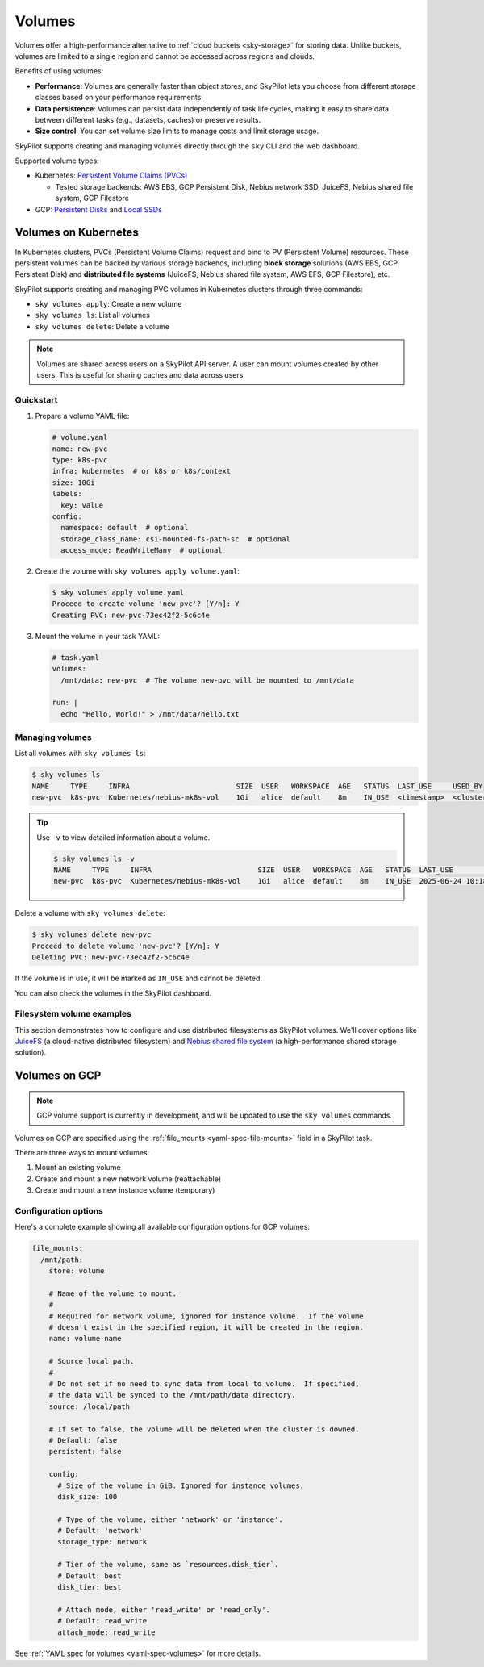.. _volumes:

Volumes
=======

Volumes offer a high-performance alternative to :ref:`cloud buckets <sky-storage>` for storing data. Unlike buckets, volumes are limited to a single region and cannot be accessed across regions and clouds.

Benefits of using volumes:

* **Performance**: Volumes are generally faster than object stores, and SkyPilot lets you choose from different storage classes based on your performance requirements.
* **Data persistence**: Volumes can persist data independently of task life cycles, making it easy to share data between different tasks (e.g., datasets, caches) or preserve results.
* **Size control**: You can set volume size limits to manage costs and limit storage usage.

SkyPilot supports creating and managing volumes directly through the ``sky`` CLI and the web dashboard.

Supported volume types:

- Kubernetes: `Persistent Volume Claims (PVCs) <https://kubernetes.io/docs/concepts/storage/persistent-volumes/#persistentvolumeclaims/>`_

  - Tested storage backends: AWS EBS, GCP Persistent Disk, Nebius network SSD, JuiceFS, Nebius shared file system, GCP Filestore

- GCP: `Persistent Disks <https://cloud.google.com/compute/docs/disks/persistent-disks>`_ and `Local SSDs <https://cloud.google.com/compute/docs/disks/local-ssd>`_


.. _volumes-on-kubernetes:

Volumes on Kubernetes
---------------------

In Kubernetes clusters, PVCs (Persistent Volume Claims) request and bind to PV (Persistent Volume) resources. These persistent volumes can be backed by various storage backends, including **block storage** solutions (AWS EBS, GCP Persistent Disk) and **distributed file systems** (JuiceFS, Nebius shared file system, AWS EFS, GCP Filestore), etc.

SkyPilot supports creating and managing PVC volumes in Kubernetes clusters through three commands:

- ``sky volumes apply``: Create a new volume
- ``sky volumes ls``: List all volumes
- ``sky volumes delete``: Delete a volume

.. note::

  Volumes are shared across users on a SkyPilot API server. A user can mount volumes created by other users. This is useful for sharing caches and data across users.

Quickstart
~~~~~~~~~~

1. Prepare a volume YAML file:

   .. code-block:: yaml

     # volume.yaml
     name: new-pvc
     type: k8s-pvc
     infra: kubernetes  # or k8s or k8s/context
     size: 10Gi
     labels:
       key: value
     config:
       namespace: default  # optional
       storage_class_name: csi-mounted-fs-path-sc  # optional
       access_mode: ReadWriteMany  # optional

2. Create the volume with ``sky volumes apply volume.yaml``:

   .. code-block:: console

     $ sky volumes apply volume.yaml
     Proceed to create volume 'new-pvc'? [Y/n]: Y
     Creating PVC: new-pvc-73ec42f2-5c6c4e

3. Mount the volume in your task YAML:

   .. code-block:: yaml

     # task.yaml
     volumes:
       /mnt/data: new-pvc  # The volume new-pvc will be mounted to /mnt/data

     run: |
       echo "Hello, World!" > /mnt/data/hello.txt

Managing volumes
~~~~~~~~~~~~~~~~

List all volumes with ``sky volumes ls``:

.. code-block:: console

  $ sky volumes ls
  NAME     TYPE     INFRA                         SIZE  USER   WORKSPACE  AGE   STATUS  LAST_USE     USED_BY
  new-pvc  k8s-pvc  Kubernetes/nebius-mk8s-vol    1Gi   alice  default    8m    IN_USE  <timestamp>  <cluster_name>


.. tip::

  Use ``-v`` to view detailed information about a volume.

  .. code-block:: console

    $ sky volumes ls -v
    NAME     TYPE     INFRA                         SIZE  USER   WORKSPACE  AGE   STATUS  LAST_USE             USED_BY   NAME_ON_CLOUD              STORAGE_CLASS           ACCESS_MODE
    new-pvc  k8s-pvc  Kubernetes/nebius-mk8s-vol    1Gi   alice  default    8m    IN_USE  2025-06-24 10:18:32  training  new-pvc-73ec42f2-5c6c4e    csi-mounted-fs-path-sc  ReadWriteMany

Delete a volume with ``sky volumes delete``:

.. code-block:: console

  $ sky volumes delete new-pvc
  Proceed to delete volume 'new-pvc'? [Y/n]: Y
  Deleting PVC: new-pvc-73ec42f2-5c6c4e


If the volume is in use, it will be marked as ``IN_USE`` and cannot be deleted.

You can also check the volumes in the SkyPilot dashboard.

.. figure:: ../images/volumes.png
    :alt: SkyPilot volumes
    :align: center
    :width: 80%

Filesystem volume examples
~~~~~~~~~~~~~~~~~~~~~~~~~~

This section demonstrates how to configure and use distributed filesystems as SkyPilot volumes. We'll cover options like `JuiceFS <https://juicefs.com/docs/community/introduction/>`_ (a cloud-native distributed filesystem) and `Nebius shared file system <https://docs.nebius.com/compute/storage/types#filesystems>`_ (a high-performance shared storage solution).


.. tab-set::

    .. tab-item:: JuiceFS
        :sync: juicefs-tab

        To use JuiceFS as a SkyPilot volume:

        1. **Install the JuiceFS CSI driver** on your Kubernetes cluster. Follow the official `installation guide <https://juicefs.com/docs/csi/getting_started>`_ for detailed instructions.

        2. **Verify the driver installation** - Confirm that the ``juicefs-sc`` storage class has been created successfully:

        .. code-block:: console

          $ kubectl get storageclass
          NAME           PROVISIONER         RECLAIMPOLICY   VOLUMEBINDINGMODE   ALLOWVOLUMEEXPANSION   AGE
          juicefs-sc     csi.juicefs.com     Retain          Immediate           false                  10m

        .. note::
           If the ``juicefs-sc`` storage class is not available, refer to the `JuiceFS storage class creation guide <https://juicefs.com/docs/csi/guide/pv/#create-storage-class>`_ to set it up.

        3. **Create a SkyPilot volume for JuiceFS** with a volume YAML:

        .. code-block:: yaml

          # juicefs-volume.yaml
          name: juicefs-pvc
          type: k8s-pvc
          infra: k8s
          size: 100Gi
          config:
            storage_class_name: juicefs-sc
            access_mode: ReadWriteMany

        .. code-block:: console

          $ sky volumes apply juicefs-volume.yaml

        4. **Mount the volume to SkyPilot task** in your SkyPilot YAML:

        .. code-block:: yaml

          # task.yaml
          num_nodes: 2

          volumes:
            # Mount the JuiceFS volume to /mnt/data across all nodes
            /mnt/data: juicefs-pvc

          run: |
            # Verify the volume is mounted and accessible
            df -h /mnt/data
            ls -la /mnt/data

        .. code-block:: console

          # Launch the cluster with the JuiceFS volume
          $ sky launch -c juicefs-cluster task.yaml

    .. tab-item:: Nebius shared file system
        :sync: nebius-tab

        To use Nebius shared file system as a SkyPilot volume:

        1. **Set up the Nebius filesystem infrastructure** by following the official documentation:

           - `Create a shared filesystem <https://docs.nebius.com/kubernetes/storage/filesystem-over-csi#create-filesystem>`_
           - `Create a node group and mount the filesystem <https://docs.nebius.com/kubernetes/storage/filesystem-over-csi#create-node-group>`_
           - `Install the CSI driver <https://docs.nebius.com/kubernetes/storage/filesystem-over-csi#install-csi>`_

        2. **Verify the storage class** - Confirm that the ``csi-mounted-fs-path-sc`` storage class has been created:

        .. code-block:: console

          $ kubectl get storageclass
          NAME                     PROVISIONER                    RECLAIMPOLICY   VOLUMEBINDINGMODE      ALLOWVOLUMEEXPANSION   AGE
          csi-mounted-fs-path-sc   mounted-fs-path.csi.nebius.ai  Delete          WaitForFirstConsumer   false                  10m

        3. **Create a SkyPilot volume for Nebius file system** with a volume YAML:

        .. code-block:: yaml

          # nebius-volume.yaml
          name: nebius-pvc
          type: k8s-pvc
          infra: k8s
          size: 100Gi
          config:
            storage_class_name: csi-mounted-fs-path-sc
            access_mode: ReadWriteMany

        .. code-block:: console

          $ sky volumes apply nebius-volume.yaml

        4. **Mount the volume to SkyPilot task** in your SkyPilot YAML:

        .. code-block:: yaml

          # task.yaml
          num_nodes: 2

          volumes:
            # Mount the Nebius shared filesystem to /mnt/data across all nodes
            /mnt/data: nebius-pvc

          run: |
            # Verify the volume is mounted and accessible
            df -h /mnt/data
            ls -la /mnt/data

        .. code-block:: console

          # Launch the cluster with the Nebius volume
          $ sky launch -c nebius-cluster task.yaml

Volumes on GCP
--------------

.. note::

  GCP volume support is currently in development, and will be updated to use the ``sky volumes`` commands.

Volumes on GCP are specified using the :ref:`file_mounts <yaml-spec-file-mounts>` field in a SkyPilot task.

There are three ways to mount volumes:

1. Mount an existing volume
2. Create and mount a new network volume (reattachable)
3. Create and mount a new instance volume (temporary)

.. tab-set::

    .. tab-item:: Mount existing volume
        :sync: existing-volume-tab

        To mount an existing volume:

        1. Ensure the volume exists
        2. Specify the volume name using ``name: volume-name``
        3. Specify the region or zone in the resources section to match the volume's location

        .. code-block:: yaml

          file_mounts:
            /mnt/path:
              name: volume-name
              store: volume
              persistent: true

          resources:
            # Must specify cloud, and region or zone.
            # These need to match the volume's location.
            cloud: gcp
            region: us-central1
            # zone: us-central1-a

    .. tab-item:: Create network volume
        :sync: new-network-volume-tab

        To create and mount a new network volume:

        1. Specify the volume name using ``name: volume-name``
        2. Specify the desired volume configuration (``disk_size``, ``disk_tier``, etc.)

        .. code-block:: yaml

          file_mounts:
            /mnt/path:
              name: new-volume
              store: volume
              persistent: true  # If false, delete the volume when cluster is downed.
              config:
                disk_size: 100  # GiB.

          resources:
            # Must specify cloud, and region or zone.
            cloud: gcp
            region: us-central1
            # zone: us-central1-a

        SkyPilot will automatically create and mount the volume to the specified path.

    .. tab-item:: Create instance volume
        :sync: new-instance-volume-tab

        To create and mount a new instance volume (temporary disk; will be lost when the cluster is stopped or terminated):

        .. code-block:: yaml

          file_mounts:
            /mnt/path:
              store: volume
              config:
                storage_type: instance

          resources:
            # Must specify cloud.
            cloud: gcp

        Note that the ``name`` and ``config.disk_size`` fields are unsupported,
        and will be ignored even if specified.

        SkyPilot will automatically create and mount the volume to the specified path.


Configuration options
~~~~~~~~~~~~~~~~~~~~~

Here's a complete example showing all available configuration options for GCP volumes:

.. code-block:: yaml

  file_mounts:
    /mnt/path:
      store: volume

      # Name of the volume to mount.
      #
      # Required for network volume, ignored for instance volume.  If the volume
      # doesn't exist in the specified region, it will be created in the region.
      name: volume-name

      # Source local path.
      #
      # Do not set if no need to sync data from local to volume.  If specified,
      # the data will be synced to the /mnt/path/data directory.
      source: /local/path

      # If set to false, the volume will be deleted when the cluster is downed.
      # Default: false
      persistent: false

      config:
        # Size of the volume in GiB. Ignored for instance volumes.
        disk_size: 100

        # Type of the volume, either 'network' or 'instance'.
        # Default: 'network'
        storage_type: network

        # Tier of the volume, same as `resources.disk_tier`.
        # Default: best
        disk_tier: best

        # Attach mode, either 'read_write' or 'read_only'.
        # Default: read_write
        attach_mode: read_write

See :ref:`YAML spec for volumes <yaml-spec-volumes>` for more details.
